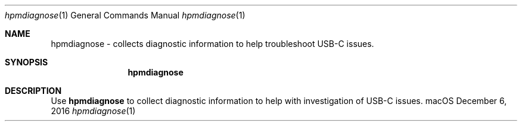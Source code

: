 .Dd December 6, 2016
.Dt "hpmdiagnose" 1
.Os "macOS"
.Sh NAME
.Nm hpmdiagnose
- collects diagnostic information to help troubleshoot USB-C issues.
.Sh SYNOPSIS
.Nm
.Sh DESCRIPTION
Use
.Nm hpmdiagnose
to collect diagnostic information to help with investigation of USB-C issues.
